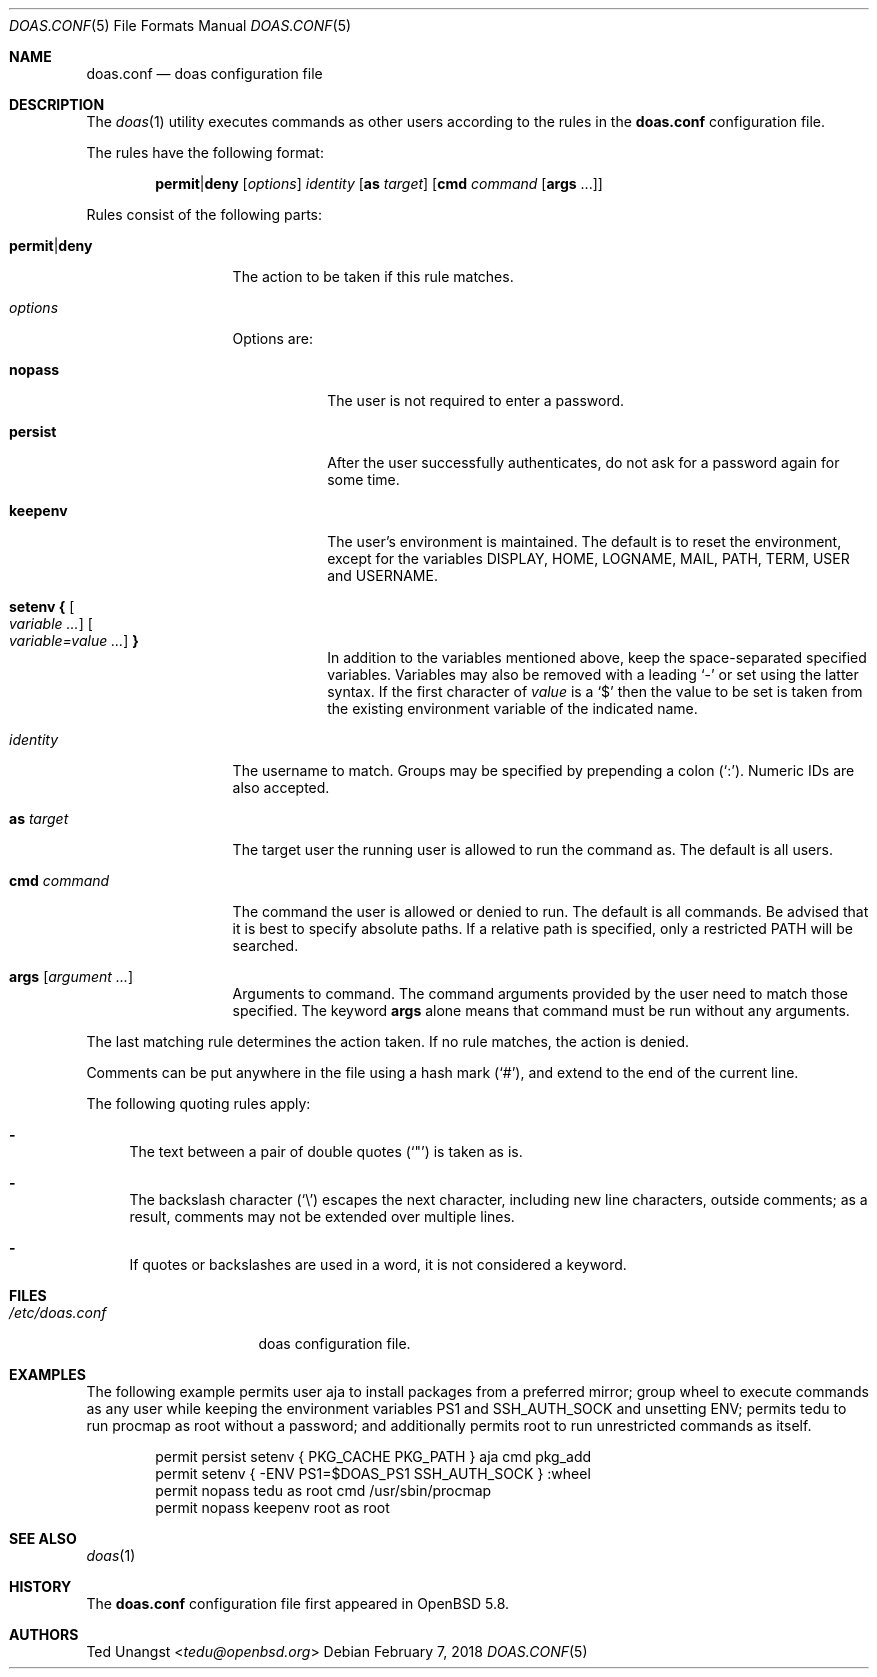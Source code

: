 .\" $OpenBSD: doas.conf.5,v 1.34 2018/02/07 05:05:46 tedu Exp $
.\"
.\"Copyright (c) 2015 Ted Unangst <tedu@openbsd.org>
.\"
.\"Permission to use, copy, modify, and distribute this software for any
.\"purpose with or without fee is hereby granted, provided that the above
.\"copyright notice and this permission notice appear in all copies.
.\"
.\"THE SOFTWARE IS PROVIDED "AS IS" AND THE AUTHOR DISCLAIMS ALL WARRANTIES
.\"WITH REGARD TO THIS SOFTWARE INCLUDING ALL IMPLIED WARRANTIES OF
.\"MERCHANTABILITY AND FITNESS. IN NO EVENT SHALL THE AUTHOR BE LIABLE FOR
.\"ANY SPECIAL, DIRECT, INDIRECT, OR CONSEQUENTIAL DAMAGES OR ANY DAMAGES
.\"WHATSOEVER RESULTING FROM LOSS OF USE, DATA OR PROFITS, WHETHER IN AN
.\"ACTION OF CONTRACT, NEGLIGENCE OR OTHER TORTIOUS ACTION, ARISING OUT OF
.\"OR IN CONNECTION WITH THE USE OR PERFORMANCE OF THIS SOFTWARE.
.Dd $Mdocdate: February 7 2018 $
.Dt DOAS.CONF 5
.Os
.Sh NAME
.Nm doas.conf
.Nd doas configuration file
.Sh DESCRIPTION
The
.Xr doas 1
utility executes commands as other users according to the rules
in the
.Nm
configuration file.
.Pp
The rules have the following format:
.Bd -ragged -offset indent
.Ic permit Ns | Ns Ic deny
.Op Ar options
.Ar identity
.Op Ic as Ar target
.Op Ic cmd Ar command Op Ic args No ...
.Ed
.Pp
Rules consist of the following parts:
.Bl -tag -width 11n
.It Ic permit Ns | Ns Ic deny
The action to be taken if this rule matches.
.It Ar options
Options are:
.Bl -tag -width keepenv
.It Ic nopass
The user is not required to enter a password.
.It Ic persist
After the user successfully authenticates, do not ask for a password
again for some time.
.It Ic keepenv
The user's environment is maintained.
The default is to reset the environment, except for the variables
.Ev DISPLAY ,
.Ev HOME ,
.Ev LOGNAME ,
.Ev MAIL ,
.Ev PATH ,
.Ev TERM ,
.Ev USER
and
.Ev USERNAME .
.It Ic setenv { Oo Ar variable ... Oc Oo Ar variable=value ... Oc Ic }
In addition to the variables mentioned above, keep the space-separated
specified variables.
Variables may also be removed with a leading
.Sq -
or set using the latter syntax.
If the first character of
.Ar value
is a
.Ql $
then the value to be set is taken from the existing environment
variable of the indicated name.
.El
.It Ar identity
The username to match.
Groups may be specified by prepending a colon
.Pq Sq \&: .
Numeric IDs are also accepted.
.It Ic as Ar target
The target user the running user is allowed to run the command as.
The default is all users.
.It Ic cmd Ar command
The command the user is allowed or denied to run.
The default is all commands.
Be advised that it is best to specify absolute paths.
If a relative path is specified, only a restricted
.Ev PATH
will be searched.
.It Ic args Op Ar argument ...
Arguments to command.
The command arguments provided by the user need to match those specified.
The keyword
.Ic args
alone means that command must be run without any arguments.
.El
.Pp
The last matching rule determines the action taken.
If no rule matches, the action is denied.
.Pp
Comments can be put anywhere in the file using a hash mark
.Pq Sq # ,
and extend to the end of the current line.
.Pp
The following quoting rules apply:
.Bl -dash
.It
The text between a pair of double quotes
.Pq Sq \&"
is taken as is.
.It
The backslash character
.Pq Sq \e
escapes the next character, including new line characters, outside comments;
as a result, comments may not be extended over multiple lines.
.It
If quotes or backslashes are used in a word,
it is not considered a keyword.
.El
.Sh FILES
.Bl -tag -width "/etc/doas.conf"
.It Pa /etc/doas.conf
doas configuration file.
.El
.Sh EXAMPLES
The following example permits user aja to install packages
from a preferred mirror;
group wheel to execute commands as any user while keeping the environment
variables
.Ev PS1
and
.Ev SSH_AUTH_SOCK
and
unsetting
.Ev ENV ;
permits tedu to run procmap as root without a password;
and additionally permits root to run unrestricted commands as itself.
.Bd -literal -offset indent
permit persist setenv { PKG_CACHE PKG_PATH } aja cmd pkg_add
permit setenv { -ENV PS1=$DOAS_PS1 SSH_AUTH_SOCK } :wheel
permit nopass tedu as root cmd /usr/sbin/procmap
permit nopass keepenv root as root
.Ed
.Sh SEE ALSO
.Xr doas 1
.Sh HISTORY
The
.Nm
configuration file first appeared in
.Ox 5.8 .
.Sh AUTHORS
.An Ted Unangst Aq Mt tedu@openbsd.org
